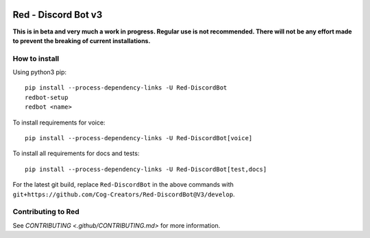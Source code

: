.. image:: https://readthedocs.org/projects/red-discordbot/badge/?version=v3-develop
    :target: http://red-discordbot.readthedocs.io/en/v3-develop/?badge=v3-develop
    :alt: Documentation Status

.. image:: https://img.shields.io/badge/PRs-welcome-brightgreen.svg?style=flat-square
    :target: http://makeapullrequest.com
    :alt: PRs Welcome

.. image:: https://d322cqt584bo4o.cloudfront.net/red-discordbot/localized.svg
    :target: https://crowdin.com/project/red-discordbot
    :alt: Crowdin

.. image:: https://img.shields.io/badge/Support-Red!-orange.svg
    :target: https://www.patreon.com/Red_Devs
    :alt: Patreon

.. image:: https://img.shields.io/badge/code%20style-black-000000.svg
    :target: https://github.com/ambv/black
    :alt: Code style: black


********************
Red - Discord Bot v3
********************

**This is in beta and very much a work in progress. Regular use is not recommended.
There will not be any effort made to prevent the breaking of current installations.**

How to install
^^^^^^^^^^^^^^

Using python3 pip::

    pip install --process-dependency-links -U Red-DiscordBot
    redbot-setup
    redbot <name>

To install requirements for voice::

    pip install --process-dependency-links -U Red-DiscordBot[voice]

To install all requirements for docs and tests::

    pip install --process-dependency-links -U Red-DiscordBot[test,docs]

For the latest git build, replace ``Red-DiscordBot`` in the above commands with
``git+https://github.com/Cog-Creators/Red-DiscordBot@V3/develop``.

Contributing to Red
^^^^^^^^^^^^^^^^^^^

See `CONTRIBUTING <.github/CONTRIBUTING.md>` for more information.
